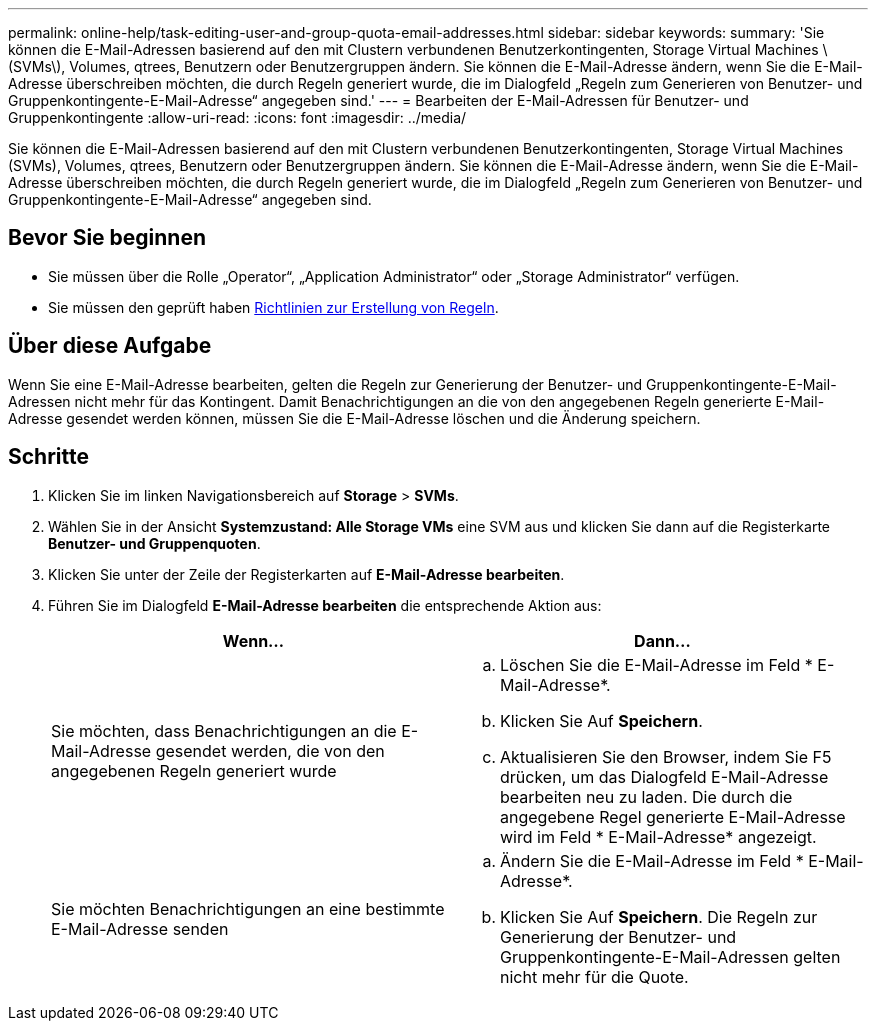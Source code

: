 ---
permalink: online-help/task-editing-user-and-group-quota-email-addresses.html 
sidebar: sidebar 
keywords:  
summary: 'Sie können die E-Mail-Adressen basierend auf den mit Clustern verbundenen Benutzerkontingenten, Storage Virtual Machines \(SVMs\), Volumes, qtrees, Benutzern oder Benutzergruppen ändern. Sie können die E-Mail-Adresse ändern, wenn Sie die E-Mail-Adresse überschreiben möchten, die durch Regeln generiert wurde, die im Dialogfeld „Regeln zum Generieren von Benutzer- und Gruppenkontingente-E-Mail-Adresse“ angegeben sind.' 
---
= Bearbeiten der E-Mail-Adressen für Benutzer- und Gruppenkontingente
:allow-uri-read: 
:icons: font
:imagesdir: ../media/


[role="lead"]
Sie können die E-Mail-Adressen basierend auf den mit Clustern verbundenen Benutzerkontingenten, Storage Virtual Machines (SVMs), Volumes, qtrees, Benutzern oder Benutzergruppen ändern. Sie können die E-Mail-Adresse ändern, wenn Sie die E-Mail-Adresse überschreiben möchten, die durch Regeln generiert wurde, die im Dialogfeld „Regeln zum Generieren von Benutzer- und Gruppenkontingente-E-Mail-Adresse“ angegeben sind.



== Bevor Sie beginnen

* Sie müssen über die Rolle „Operator“, „Application Administrator“ oder „Storage Administrator“ verfügen.
* Sie müssen den geprüft haben xref:reference-rules-to-generate-user-and-group-quota-email-address-dialog-box.adoc[Richtlinien zur Erstellung von Regeln].




== Über diese Aufgabe

Wenn Sie eine E-Mail-Adresse bearbeiten, gelten die Regeln zur Generierung der Benutzer- und Gruppenkontingente-E-Mail-Adressen nicht mehr für das Kontingent. Damit Benachrichtigungen an die von den angegebenen Regeln generierte E-Mail-Adresse gesendet werden können, müssen Sie die E-Mail-Adresse löschen und die Änderung speichern.



== Schritte

. Klicken Sie im linken Navigationsbereich auf *Storage* > *SVMs*.
. Wählen Sie in der Ansicht *Systemzustand: Alle Storage VMs* eine SVM aus und klicken Sie dann auf die Registerkarte *Benutzer- und Gruppenquoten*.
. Klicken Sie unter der Zeile der Registerkarten auf *E-Mail-Adresse bearbeiten*.
. Führen Sie im Dialogfeld *E-Mail-Adresse bearbeiten* die entsprechende Aktion aus:
+
[cols="1a,1a"]
|===
| Wenn... | Dann... 


 a| 
Sie möchten, dass Benachrichtigungen an die E-Mail-Adresse gesendet werden, die von den angegebenen Regeln generiert wurde
 a| 
.. Löschen Sie die E-Mail-Adresse im Feld * E-Mail-Adresse*.
.. Klicken Sie Auf *Speichern*.
.. Aktualisieren Sie den Browser, indem Sie F5 drücken, um das Dialogfeld E-Mail-Adresse bearbeiten neu zu laden. Die durch die angegebene Regel generierte E-Mail-Adresse wird im Feld * E-Mail-Adresse* angezeigt.




 a| 
Sie möchten Benachrichtigungen an eine bestimmte E-Mail-Adresse senden
 a| 
.. Ändern Sie die E-Mail-Adresse im Feld * E-Mail-Adresse*.
.. Klicken Sie Auf *Speichern*. Die Regeln zur Generierung der Benutzer- und Gruppenkontingente-E-Mail-Adressen gelten nicht mehr für die Quote.


|===


